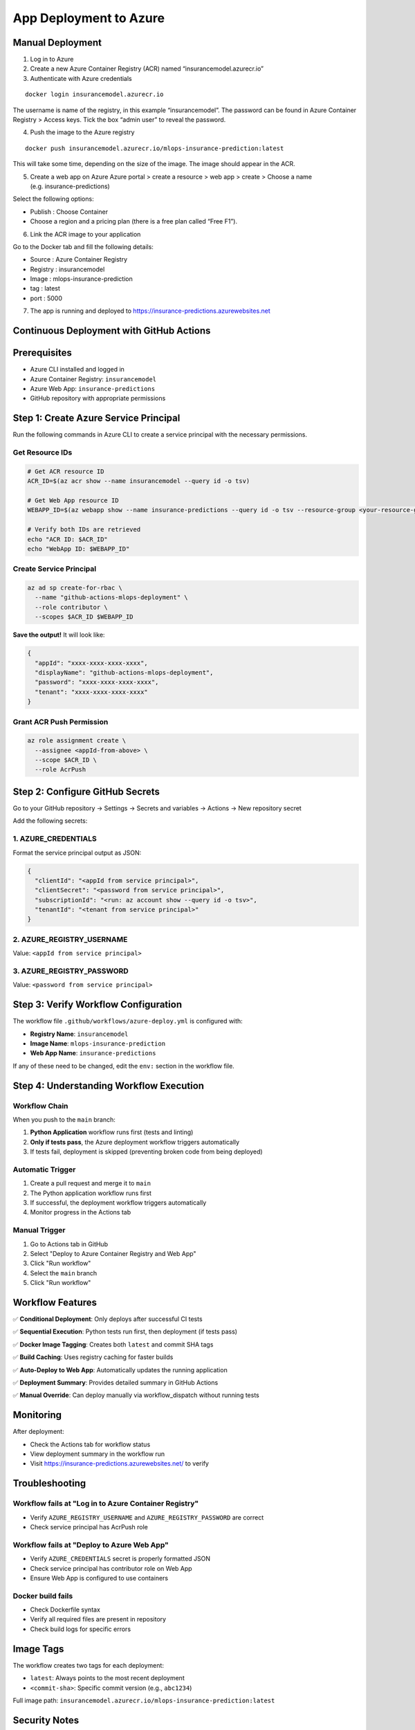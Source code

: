 App Deployment to Azure
===================================

.. _deployment:

Manual Deployment
------------------------

1. Log in to Azure

2. Create a new Azure Container Registry (ACR) named “insurancemodel.azurecr.io”

3. Authenticate with Azure credentials

::

   docker login insurancemodel.azurecr.io

The username is name of the registry, in this example “insurancemodel”.
The password can be found in Azure Container Registry > Access keys.
Tick the box “admin user” to reveal the password.

4. Push the image to the Azure registry

::

   docker push insurancemodel.azurecr.io/mlops-insurance-prediction:latest

This will take some time, depending on the size of the image. The image should appear in the ACR.

5. Create a web app on Azure Azure portal > create a resource > web app > create > Choose a name (e.g. insurance-predictions)

Select the following options: 

- Publish : Choose Container 
- Choose a region and a pricing plan (there is a free plan called “Free F1”).

6. Link the ACR image to your application

Go to the Docker tab and fill the following details: 

- Source : Azure Container Registry 
- Registry : insurancemodel 
- Image : mlops-insurance-prediction
- tag : latest 
- port : 5000

7. The app is running and deployed to
   `https://insurance-predictions.azurewebsites.net <https://insurance-predictions.azurewebsites.net/>`__
   

Continuous Deployment with GitHub Actions
------------------------------------------------

Prerequisites
-------------

- Azure CLI installed and logged in
- Azure Container Registry: ``insurancemodel``
- Azure Web App: ``insurance-predictions``
- GitHub repository with appropriate permissions

Step 1: Create Azure Service Principal
--------------------------------------

Run the following commands in Azure CLI to create a service principal with the necessary permissions.

Get Resource IDs
^^^^^^^^^^^^^^^^

.. code-block:: bash

   # Get ACR resource ID
   ACR_ID=$(az acr show --name insurancemodel --query id -o tsv)

   # Get Web App resource ID
   WEBAPP_ID=$(az webapp show --name insurance-predictions --query id -o tsv --resource-group <your-resource-group>)

   # Verify both IDs are retrieved
   echo "ACR ID: $ACR_ID"
   echo "WebApp ID: $WEBAPP_ID"

Create Service Principal
^^^^^^^^^^^^^^^^^^^^^^^^

.. code-block:: bash

   az ad sp create-for-rbac \
     --name "github-actions-mlops-deployment" \
     --role contributor \
     --scopes $ACR_ID $WEBAPP_ID

**Save the output!** It will look like:

.. code-block:: json

   {
     "appId": "xxxx-xxxx-xxxx-xxxx",
     "displayName": "github-actions-mlops-deployment",
     "password": "xxxx-xxxx-xxxx-xxxx",
     "tenant": "xxxx-xxxx-xxxx-xxxx"
   }

Grant ACR Push Permission
^^^^^^^^^^^^^^^^^^^^^^^^^

.. code-block:: bash

   az role assignment create \
     --assignee <appId-from-above> \
     --scope $ACR_ID \
     --role AcrPush

Step 2: Configure GitHub Secrets
--------------------------------

Go to your GitHub repository → Settings → Secrets and variables → Actions → New repository secret

Add the following secrets:

1. AZURE_CREDENTIALS
^^^^^^^^^^^^^^^^^^^^^

Format the service principal output as JSON:

.. code-block:: json

   {
     "clientId": "<appId from service principal>",
     "clientSecret": "<password from service principal>",
     "subscriptionId": "<run: az account show --query id -o tsv>",
     "tenantId": "<tenant from service principal>"
   }

2. AZURE_REGISTRY_USERNAME
^^^^^^^^^^^^^^^^^^^^^^^^^^

Value: ``<appId from service principal>``

3. AZURE_REGISTRY_PASSWORD
^^^^^^^^^^^^^^^^^^^^^^^^^^

Value: ``<password from service principal>``

Step 3: Verify Workflow Configuration
-------------------------------------

The workflow file ``.github/workflows/azure-deploy.yml`` is configured with:

- **Registry Name**: ``insurancemodel``
- **Image Name**: ``mlops-insurance-prediction``
- **Web App Name**: ``insurance-predictions``

If any of these need to be changed, edit the ``env:`` section in the workflow file.

Step 4: Understanding Workflow Execution
----------------------------------------

Workflow Chain
^^^^^^^^^^^^^^

When you push to the ``main`` branch:

1. **Python Application** workflow runs first (tests and linting)
2. **Only if tests pass**, the Azure deployment workflow triggers automatically
3. If tests fail, deployment is skipped (preventing broken code from being deployed)

Automatic Trigger
^^^^^^^^^^^^^^^^^

1. Create a pull request and merge it to ``main``
2. The Python application workflow runs first
3. If successful, the deployment workflow triggers automatically
4. Monitor progress in the Actions tab

Manual Trigger
^^^^^^^^^^^^^^

1. Go to Actions tab in GitHub
2. Select "Deploy to Azure Container Registry and Web App"
3. Click "Run workflow"
4. Select the ``main`` branch
5. Click "Run workflow"

Workflow Features
-----------------

✅ **Conditional Deployment**: Only deploys after successful CI tests

✅ **Sequential Execution**: Python tests run first, then deployment (if tests pass)

✅ **Docker Image Tagging**: Creates both ``latest`` and commit SHA tags

✅ **Build Caching**: Uses registry caching for faster builds

✅ **Auto-Deploy to Web App**: Automatically updates the running application

✅ **Deployment Summary**: Provides detailed summary in GitHub Actions

✅ **Manual Override**: Can deploy manually via workflow_dispatch without running tests

Monitoring
----------

After deployment:

- Check the Actions tab for workflow status
- View deployment summary in the workflow run
- Visit https://insurance-predictions.azurewebsites.net/ to verify

Troubleshooting
---------------

Workflow fails at "Log in to Azure Container Registry"
^^^^^^^^^^^^^^^^^^^^^^^^^^^^^^^^^^^^^^^^^^^^^^^^^^^^^^

- Verify ``AZURE_REGISTRY_USERNAME`` and ``AZURE_REGISTRY_PASSWORD`` are correct
- Check service principal has AcrPush role

Workflow fails at "Deploy to Azure Web App"
^^^^^^^^^^^^^^^^^^^^^^^^^^^^^^^^^^^^^^^^^^^

- Verify ``AZURE_CREDENTIALS`` secret is properly formatted JSON
- Check service principal has contributor role on Web App
- Ensure Web App is configured to use containers

Docker build fails
^^^^^^^^^^^^^^^^^^

- Check Dockerfile syntax
- Verify all required files are present in repository
- Check build logs for specific errors

Image Tags
----------

The workflow creates two tags for each deployment:

- ``latest``: Always points to the most recent deployment
- ``<commit-sha>``: Specific commit version (e.g., ``abc1234``)

Full image path: ``insurancemodel.azurecr.io/mlops-insurance-prediction:latest``

Security Notes
--------------

- Service principal credentials are stored as GitHub encrypted secrets
- Credentials are never exposed in logs
- Azure logout is performed after each workflow run
- Consider rotating service principal credentials periodically

Next Steps
----------

After successful deployment:

1. Monitor application health at the Web App URL
2. Set up monitoring and alerts in Azure Portal
3. Configure custom domain if needed
4. Review Azure App Service logs for any issues
